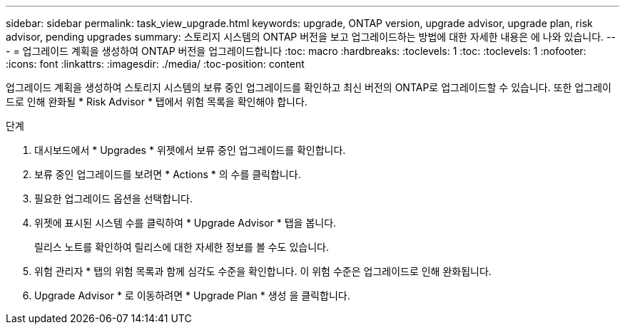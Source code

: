 ---
sidebar: sidebar 
permalink: task_view_upgrade.html 
keywords: upgrade, ONTAP version, upgrade advisor, upgrade plan, risk advisor, pending upgrades 
summary: 스토리지 시스템의 ONTAP 버전을 보고 업그레이드하는 방법에 대한 자세한 내용은 에 나와 있습니다. 
---
= 업그레이드 계획을 생성하여 ONTAP 버전을 업그레이드합니다
:toc: macro
:hardbreaks:
:toclevels: 1
:toc: 
:toclevels: 1
:nofooter: 
:icons: font
:linkattrs: 
:imagesdir: ./media/
:toc-position: content


[role="lead"]
업그레이드 계획을 생성하여 스토리지 시스템의 보류 중인 업그레이드를 확인하고 최신 버전의 ONTAP로 업그레이드할 수 있습니다. 또한 업그레이드로 인해 완화될 * Risk Advisor * 탭에서 위험 목록을 확인해야 합니다.

.단계
. 대시보드에서 * Upgrades * 위젯에서 보류 중인 업그레이드를 확인합니다.
. 보류 중인 업그레이드를 보려면 * Actions * 의 수를 클릭합니다.
. 필요한 업그레이드 옵션을 선택합니다.
. 위젯에 표시된 시스템 수를 클릭하여 * Upgrade Advisor * 탭을 봅니다.
+
릴리스 노트를 확인하여 릴리스에 대한 자세한 정보를 볼 수도 있습니다.

. 위험 관리자 * 탭의 위험 목록과 함께 심각도 수준을 확인합니다. 이 위험 수준은 업그레이드로 인해 완화됩니다.
. Upgrade Advisor * 로 이동하려면 * Upgrade Plan * 생성 을 클릭합니다.

